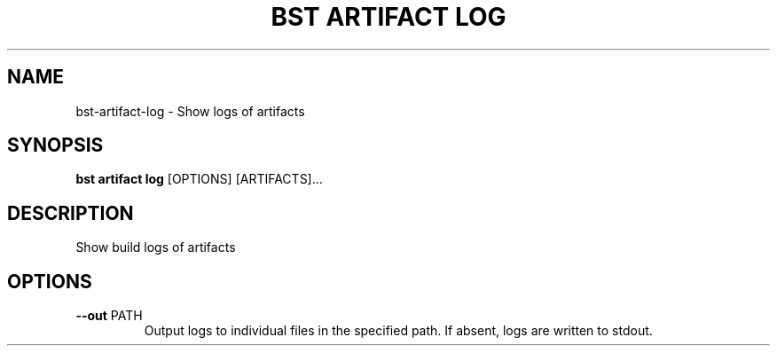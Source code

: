 .TH "BST ARTIFACT LOG" "1" "2020-08-13" "" "bst artifact log Manual"
.SH NAME
bst\-artifact\-log \- Show logs of artifacts
.SH SYNOPSIS
.B bst artifact log
[OPTIONS] [ARTIFACTS]...
.SH DESCRIPTION
Show build logs of artifacts
.SH OPTIONS
.TP
\fB\-\-out\fP PATH
Output logs to individual files in the specified path. If absent, logs are written to stdout.
